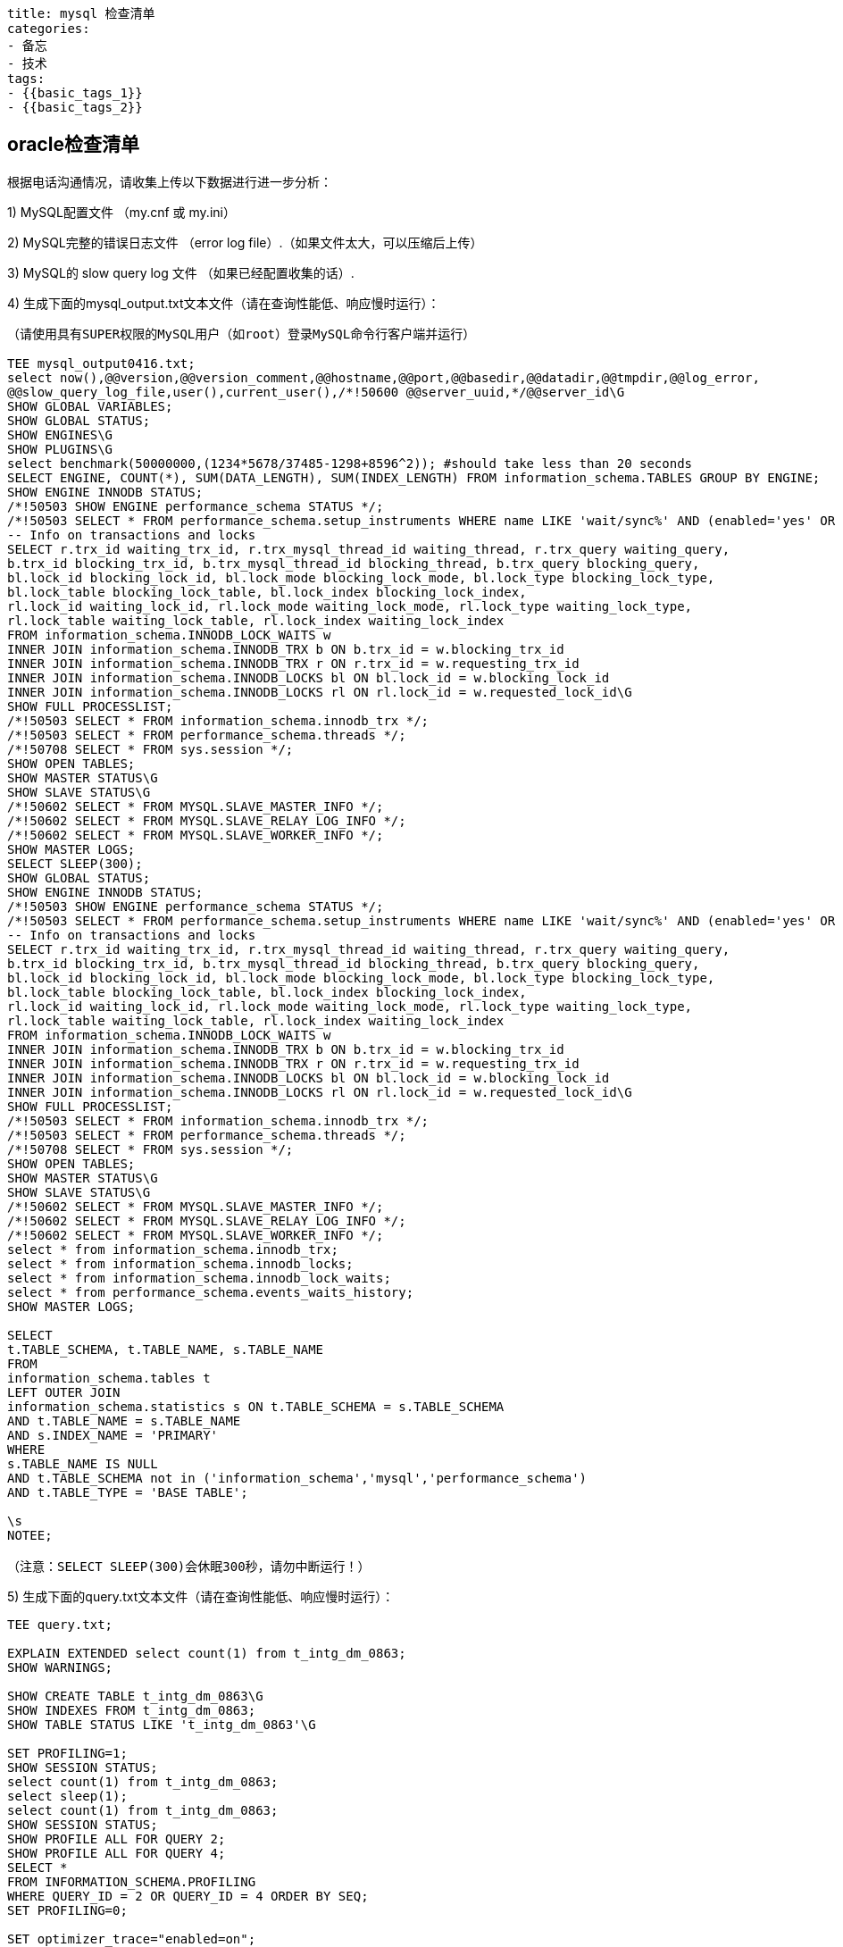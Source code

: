 ----
title: mysql 检查清单
categories:
- 备忘
- 技术
tags:
- {{basic_tags_1}}
- {{basic_tags_2}}
----

== oracle检查清单

:stem: latexmath
:icons: font




根据电话沟通情况，请收集上传以下数据进行进一步分析：

1) MySQL配置文件 （my.cnf 或 my.ini）

2) MySQL完整的错误日志文件 （error log file）.（如果文件太大，可以压缩后上传）

3) MySQL的 slow query log 文件 （如果已经配置收集的话）.

4) 生成下面的mysql_output.txt文本文件（请在查询性能低、响应慢时运行）：

----
（请使用具有SUPER权限的MySQL用户（如root）登录MySQL命令行客户端并运行）

TEE mysql_output0416.txt;
select now(),@@version,@@version_comment,@@hostname,@@port,@@basedir,@@datadir,@@tmpdir,@@log_error,
@@slow_query_log_file,user(),current_user(),/*!50600 @@server_uuid,*/@@server_id\G
SHOW GLOBAL VARIABLES;
SHOW GLOBAL STATUS;
SHOW ENGINES\G
SHOW PLUGINS\G
select benchmark(50000000,(1234*5678/37485-1298+8596^2)); #should take less than 20 seconds
SELECT ENGINE, COUNT(*), SUM(DATA_LENGTH), SUM(INDEX_LENGTH) FROM information_schema.TABLES GROUP BY ENGINE;
SHOW ENGINE INNODB STATUS;
/*!50503 SHOW ENGINE performance_schema STATUS */;
/*!50503 SELECT * FROM performance_schema.setup_instruments WHERE name LIKE 'wait/sync%' AND (enabled='yes' OR timed='yes')*/;
-- Info on transactions and locks
SELECT r.trx_id waiting_trx_id, r.trx_mysql_thread_id waiting_thread, r.trx_query waiting_query,
b.trx_id blocking_trx_id, b.trx_mysql_thread_id blocking_thread, b.trx_query blocking_query,
bl.lock_id blocking_lock_id, bl.lock_mode blocking_lock_mode, bl.lock_type blocking_lock_type,
bl.lock_table blocking_lock_table, bl.lock_index blocking_lock_index,
rl.lock_id waiting_lock_id, rl.lock_mode waiting_lock_mode, rl.lock_type waiting_lock_type,
rl.lock_table waiting_lock_table, rl.lock_index waiting_lock_index
FROM information_schema.INNODB_LOCK_WAITS w
INNER JOIN information_schema.INNODB_TRX b ON b.trx_id = w.blocking_trx_id
INNER JOIN information_schema.INNODB_TRX r ON r.trx_id = w.requesting_trx_id
INNER JOIN information_schema.INNODB_LOCKS bl ON bl.lock_id = w.blocking_lock_id
INNER JOIN information_schema.INNODB_LOCKS rl ON rl.lock_id = w.requested_lock_id\G
SHOW FULL PROCESSLIST;
/*!50503 SELECT * FROM information_schema.innodb_trx */;
/*!50503 SELECT * FROM performance_schema.threads */;
/*!50708 SELECT * FROM sys.session */;
SHOW OPEN TABLES;
SHOW MASTER STATUS\G
SHOW SLAVE STATUS\G
/*!50602 SELECT * FROM MYSQL.SLAVE_MASTER_INFO */;
/*!50602 SELECT * FROM MYSQL.SLAVE_RELAY_LOG_INFO */;
/*!50602 SELECT * FROM MYSQL.SLAVE_WORKER_INFO */;
SHOW MASTER LOGS;
SELECT SLEEP(300);
SHOW GLOBAL STATUS;
SHOW ENGINE INNODB STATUS;
/*!50503 SHOW ENGINE performance_schema STATUS */;
/*!50503 SELECT * FROM performance_schema.setup_instruments WHERE name LIKE 'wait/sync%' AND (enabled='yes' OR timed='yes')*/;
-- Info on transactions and locks
SELECT r.trx_id waiting_trx_id, r.trx_mysql_thread_id waiting_thread, r.trx_query waiting_query,
b.trx_id blocking_trx_id, b.trx_mysql_thread_id blocking_thread, b.trx_query blocking_query,
bl.lock_id blocking_lock_id, bl.lock_mode blocking_lock_mode, bl.lock_type blocking_lock_type,
bl.lock_table blocking_lock_table, bl.lock_index blocking_lock_index,
rl.lock_id waiting_lock_id, rl.lock_mode waiting_lock_mode, rl.lock_type waiting_lock_type,
rl.lock_table waiting_lock_table, rl.lock_index waiting_lock_index
FROM information_schema.INNODB_LOCK_WAITS w
INNER JOIN information_schema.INNODB_TRX b ON b.trx_id = w.blocking_trx_id
INNER JOIN information_schema.INNODB_TRX r ON r.trx_id = w.requesting_trx_id
INNER JOIN information_schema.INNODB_LOCKS bl ON bl.lock_id = w.blocking_lock_id
INNER JOIN information_schema.INNODB_LOCKS rl ON rl.lock_id = w.requested_lock_id\G
SHOW FULL PROCESSLIST;
/*!50503 SELECT * FROM information_schema.innodb_trx */;
/*!50503 SELECT * FROM performance_schema.threads */;
/*!50708 SELECT * FROM sys.session */;
SHOW OPEN TABLES;
SHOW MASTER STATUS\G
SHOW SLAVE STATUS\G
/*!50602 SELECT * FROM MYSQL.SLAVE_MASTER_INFO */;
/*!50602 SELECT * FROM MYSQL.SLAVE_RELAY_LOG_INFO */;
/*!50602 SELECT * FROM MYSQL.SLAVE_WORKER_INFO */;
select * from information_schema.innodb_trx;
select * from information_schema.innodb_locks;
select * from information_schema.innodb_lock_waits;
select * from performance_schema.events_waits_history;
SHOW MASTER LOGS;

SELECT
t.TABLE_SCHEMA, t.TABLE_NAME, s.TABLE_NAME
FROM
information_schema.tables t
LEFT OUTER JOIN
information_schema.statistics s ON t.TABLE_SCHEMA = s.TABLE_SCHEMA
AND t.TABLE_NAME = s.TABLE_NAME
AND s.INDEX_NAME = 'PRIMARY'
WHERE
s.TABLE_NAME IS NULL
AND t.TABLE_SCHEMA not in ('information_schema','mysql','performance_schema')
AND t.TABLE_TYPE = 'BASE TABLE';

\s
NOTEE;

（注意：SELECT SLEEP(300)会休眠300秒，请勿中断运行！）
----

5) 生成下面的query.txt文本文件（请在查询性能低、响应慢时运行）：

----
TEE query.txt;

EXPLAIN EXTENDED select count(1) from t_intg_dm_0863;
SHOW WARNINGS;

SHOW CREATE TABLE t_intg_dm_0863\G
SHOW INDEXES FROM t_intg_dm_0863;
SHOW TABLE STATUS LIKE 't_intg_dm_0863'\G

SET PROFILING=1;
SHOW SESSION STATUS;
select count(1) from t_intg_dm_0863;
select sleep(1);
select count(1) from t_intg_dm_0863;
SHOW SESSION STATUS;
SHOW PROFILE ALL FOR QUERY 2;
SHOW PROFILE ALL FOR QUERY 4;
SELECT *
FROM INFORMATION_SCHEMA.PROFILING
WHERE QUERY_ID = 2 OR QUERY_ID = 4 ORDER BY SEQ;
SET PROFILING=0;

SET optimizer_trace="enabled=on";
select count(1) from t_intg_dm_0863;
SELECT * FROM INFORMATION_SCHEMA.OPTIMIZER_TRACE;
SET optimizer_trace="enabled=off";
NOTEE;
----

6) OS的状态信息，生成文件linuxdiags.txt（使用root用户运行，请在查询性能低、响应慢时运行）：
(注意：先单独运行 "script"命令，然后再运行其他命令）
----
script /tmp/linuxdiags.txt

set -x
id
uptime
uname -a
free -m
cat /proc/cpuinfo
cat /proc/mounts
mount
ls -lrt /dev/mapper
pvdisplay
vgdisplay
lvdisplay
df -h
df -i
top -b -d 10 -n 6
iostat -x 10 6
vmstat 10 6
numactl -H
numastat -m
numastat -n
ps -ef | grep -i mysql
ls -al /etc/init.d/ | grep -i mysql
for PID in `ps -ef | awk '/mysqld[^_[]/{print $2}'`; do
echo "PID=$PID";
cat /proc/$PID/limits;
done
ps auxfww | grep mysql
dmesg
egrep -i "err|fault|mysql|oom|kill|warn|fail" /var/log/*
exit

----
